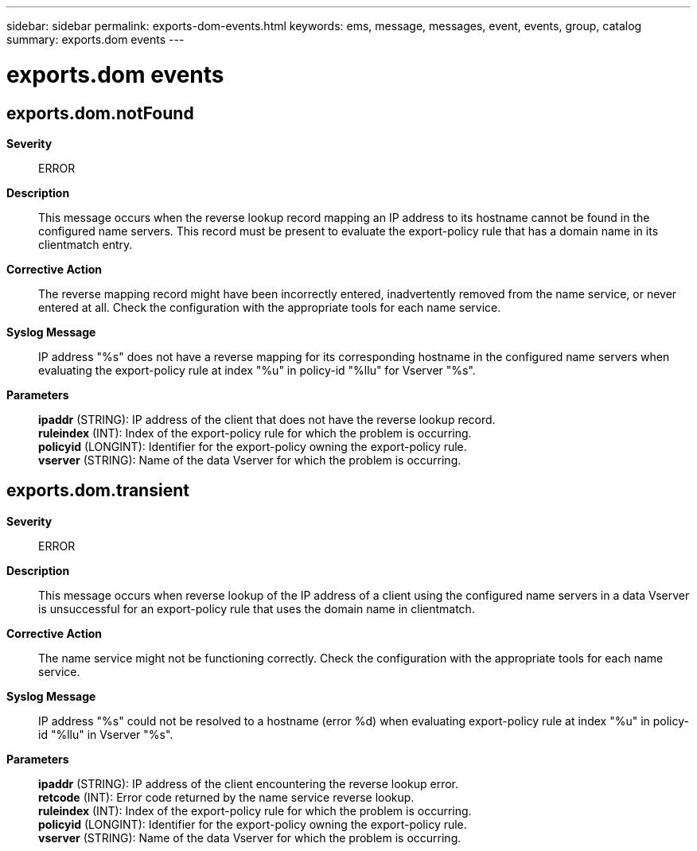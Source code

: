 ---
sidebar: sidebar
permalink: exports-dom-events.html
keywords: ems, message, messages, event, events, group, catalog
summary: exports.dom events
---

= exports.dom events
:toclevels: 1
:hardbreaks:
:nofooter:
:icons: font
:linkattrs:
:imagesdir: ./media/

== exports.dom.notFound
*Severity*::
ERROR
*Description*::
This message occurs when the reverse lookup record mapping an IP address to its hostname cannot be found in the configured name servers. This record must be present to evaluate the export-policy rule that has a domain name in its clientmatch entry.
*Corrective Action*::
The reverse mapping record might have been incorrectly entered, inadvertently removed from the name service, or never entered at all. Check the configuration with the appropriate tools for each name service.
*Syslog Message*::
IP address "%s" does not have a reverse mapping for its corresponding hostname in the configured name servers when evaluating the export-policy rule at index "%u" in policy-id "%llu" for Vserver "%s".
*Parameters*::
*ipaddr* (STRING): IP address of the client that does not have the reverse lookup record.
*ruleindex* (INT): Index of the export-policy rule for which the problem is occurring.
*policyid* (LONGINT): Identifier for the export-policy owning the export-policy rule.
*vserver* (STRING): Name of the data Vserver for which the problem is occurring.

== exports.dom.transient
*Severity*::
ERROR
*Description*::
This message occurs when reverse lookup of the IP address of a client using the configured name servers in a data Vserver is unsuccessful for an export-policy rule that uses the domain name in clientmatch.
*Corrective Action*::
The name service might not be functioning correctly. Check the configuration with the appropriate tools for each name service.
*Syslog Message*::
IP address "%s" could not be resolved to a hostname (error %d) when evaluating export-policy rule at index "%u" in policy-id "%llu" in Vserver "%s".
*Parameters*::
*ipaddr* (STRING): IP address of the client encountering the reverse lookup error.
*retcode* (INT): Error code returned by the name service reverse lookup.
*ruleindex* (INT): Index of the export-policy rule for which the problem is occurring.
*policyid* (LONGINT): Identifier for the export-policy owning the export-policy rule.
*vserver* (STRING): Name of the data Vserver for which the problem is occurring.
